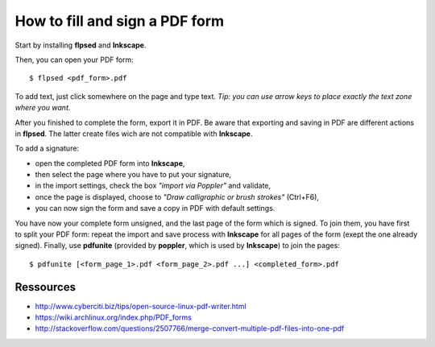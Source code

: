===============================
How to fill and sign a PDF form
===============================

Start by installing **flpsed** and **Inkscape**.

Then, you can open your PDF form::

    $ flpsed <pdf_form>.pdf

To add text, just click somewhere on the page and type text.
*Tip: you can use arrow keys to place exactly the text zone where you want.*

After you finished to complete the form, export it in PDF. Be aware that exporting and saving in PDF are different actions in **flpsed**. The latter create files wich are not compatible with **Inkscape**.

To add a signature:

- open the completed PDF form into **Inkscape**,
- then select the page where you have to put your signature,
- in the import settings, check the box *"import via Poppler"* and validate,
- once the page is displayed, choose to *"Draw calligraphic or brush strokes"* (Ctrl+F6),
- you can now sign the form and save a copy in PDF with default settings.

You have now your complete form unsigned, and the last page of the form which is signed. To join them, you have first to split your PDF form: repeat the import and save process with **Inkscape** for all pages of the form (exept the one already signed). Finally, use **pdfunite** (provided by **poppler**, which is used by **Inkscape**) to join the pages::

    $ pdfunite [<form_page_1>.pdf <form_page_2>.pdf ...] <completed_form>.pdf


Ressources
----------

- http://www.cyberciti.biz/tips/open-source-linux-pdf-writer.html
- https://wiki.archlinux.org/index.php/PDF_forms
- http://stackoverflow.com/questions/2507766/merge-convert-multiple-pdf-files-into-one-pdf
